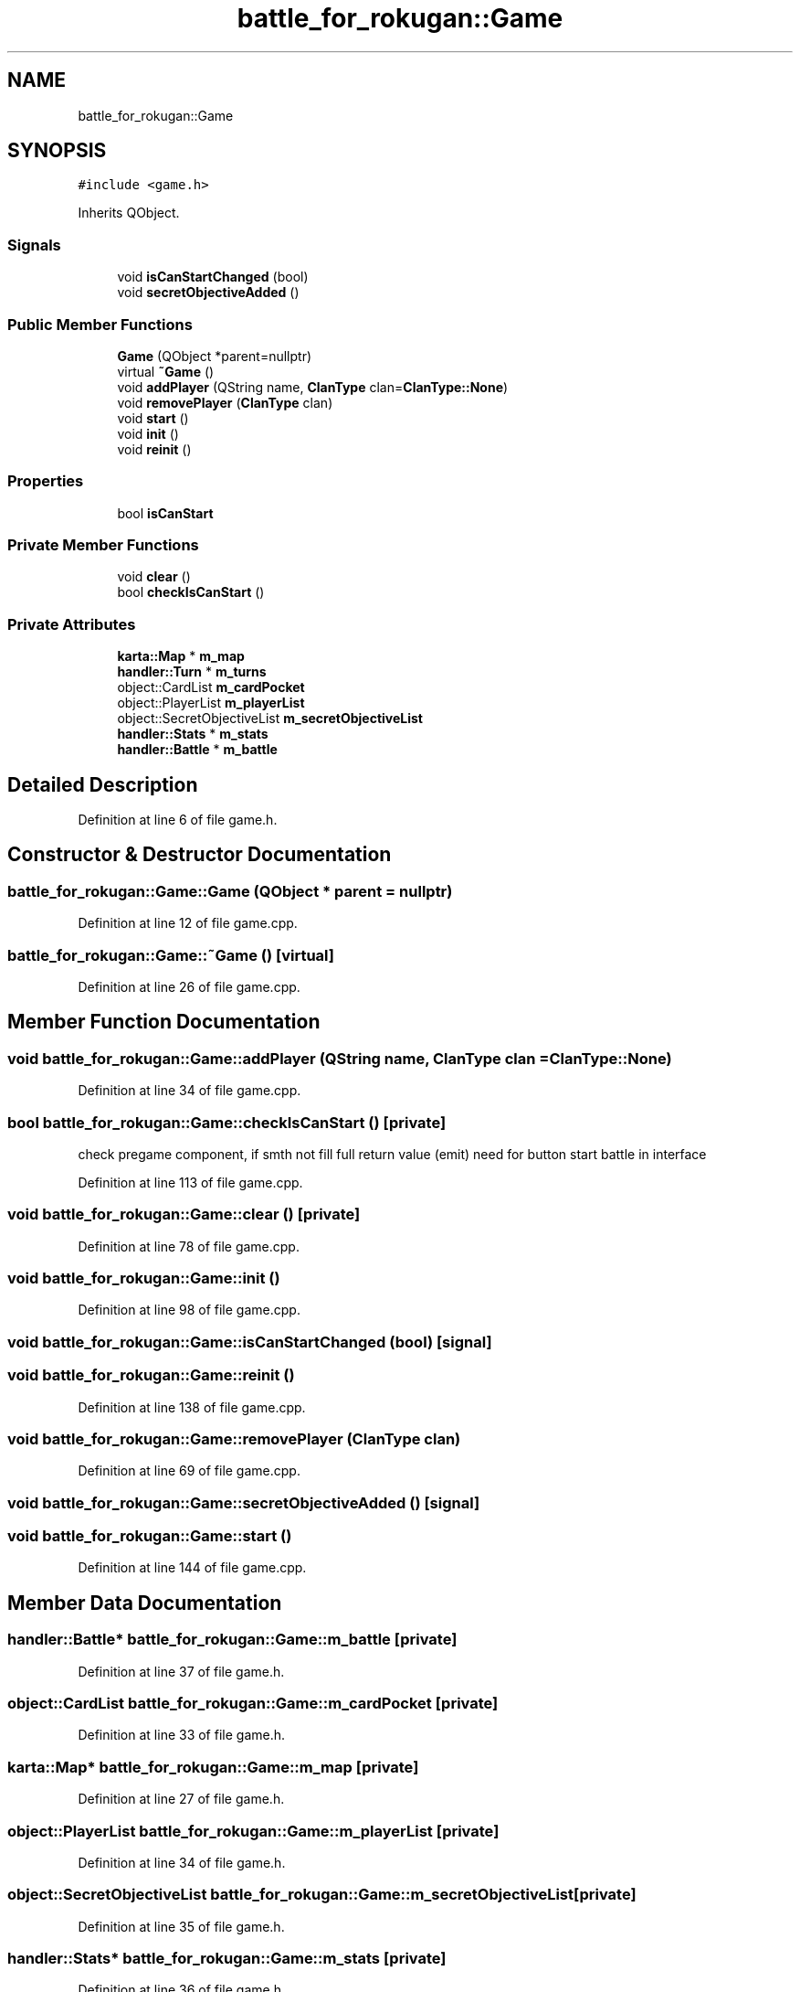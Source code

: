 .TH "battle_for_rokugan::Game" 3 "Thu Mar 25 2021" "Battle for rokugan" \" -*- nroff -*-
.ad l
.nh
.SH NAME
battle_for_rokugan::Game
.SH SYNOPSIS
.br
.PP
.PP
\fC#include <game\&.h>\fP
.PP
Inherits QObject\&.
.SS "Signals"

.in +1c
.ti -1c
.RI "void \fBisCanStartChanged\fP (bool)"
.br
.ti -1c
.RI "void \fBsecretObjectiveAdded\fP ()"
.br
.in -1c
.SS "Public Member Functions"

.in +1c
.ti -1c
.RI "\fBGame\fP (QObject *parent=nullptr)"
.br
.ti -1c
.RI "virtual \fB~Game\fP ()"
.br
.ti -1c
.RI "void \fBaddPlayer\fP (QString name, \fBClanType\fP clan=\fBClanType::None\fP)"
.br
.ti -1c
.RI "void \fBremovePlayer\fP (\fBClanType\fP clan)"
.br
.ti -1c
.RI "void \fBstart\fP ()"
.br
.ti -1c
.RI "void \fBinit\fP ()"
.br
.ti -1c
.RI "void \fBreinit\fP ()"
.br
.in -1c
.SS "Properties"

.in +1c
.ti -1c
.RI "bool \fBisCanStart\fP"
.br
.in -1c
.SS "Private Member Functions"

.in +1c
.ti -1c
.RI "void \fBclear\fP ()"
.br
.ti -1c
.RI "bool \fBcheckIsCanStart\fP ()"
.br
.in -1c
.SS "Private Attributes"

.in +1c
.ti -1c
.RI "\fBkarta::Map\fP * \fBm_map\fP"
.br
.ti -1c
.RI "\fBhandler::Turn\fP * \fBm_turns\fP"
.br
.ti -1c
.RI "object::CardList \fBm_cardPocket\fP"
.br
.ti -1c
.RI "object::PlayerList \fBm_playerList\fP"
.br
.ti -1c
.RI "object::SecretObjectiveList \fBm_secretObjectiveList\fP"
.br
.ti -1c
.RI "\fBhandler::Stats\fP * \fBm_stats\fP"
.br
.ti -1c
.RI "\fBhandler::Battle\fP * \fBm_battle\fP"
.br
.in -1c
.SH "Detailed Description"
.PP 
Definition at line 6 of file game\&.h\&.
.SH "Constructor & Destructor Documentation"
.PP 
.SS "battle_for_rokugan::Game::Game (QObject * parent = \fCnullptr\fP)"

.PP
Definition at line 12 of file game\&.cpp\&.
.SS "battle_for_rokugan::Game::~Game ()\fC [virtual]\fP"

.PP
Definition at line 26 of file game\&.cpp\&.
.SH "Member Function Documentation"
.PP 
.SS "void battle_for_rokugan::Game::addPlayer (QString name, \fBClanType\fP clan = \fC\fBClanType::None\fP\fP)"

.PP
Definition at line 34 of file game\&.cpp\&.
.SS "bool battle_for_rokugan::Game::checkIsCanStart ()\fC [private]\fP"
check pregame component, if smth not fill full return value (emit) need for button start battle in interface
.PP
Definition at line 113 of file game\&.cpp\&.
.SS "void battle_for_rokugan::Game::clear ()\fC [private]\fP"

.PP
Definition at line 78 of file game\&.cpp\&.
.SS "void battle_for_rokugan::Game::init ()"

.PP
Definition at line 98 of file game\&.cpp\&.
.SS "void battle_for_rokugan::Game::isCanStartChanged (bool)\fC [signal]\fP"

.SS "void battle_for_rokugan::Game::reinit ()"

.PP
Definition at line 138 of file game\&.cpp\&.
.SS "void battle_for_rokugan::Game::removePlayer (\fBClanType\fP clan)"

.PP
Definition at line 69 of file game\&.cpp\&.
.SS "void battle_for_rokugan::Game::secretObjectiveAdded ()\fC [signal]\fP"

.SS "void battle_for_rokugan::Game::start ()"

.PP
Definition at line 144 of file game\&.cpp\&.
.SH "Member Data Documentation"
.PP 
.SS "\fBhandler::Battle\fP* battle_for_rokugan::Game::m_battle\fC [private]\fP"

.PP
Definition at line 37 of file game\&.h\&.
.SS "object::CardList battle_for_rokugan::Game::m_cardPocket\fC [private]\fP"

.PP
Definition at line 33 of file game\&.h\&.
.SS "\fBkarta::Map\fP* battle_for_rokugan::Game::m_map\fC [private]\fP"

.PP
Definition at line 27 of file game\&.h\&.
.SS "object::PlayerList battle_for_rokugan::Game::m_playerList\fC [private]\fP"

.PP
Definition at line 34 of file game\&.h\&.
.SS "object::SecretObjectiveList battle_for_rokugan::Game::m_secretObjectiveList\fC [private]\fP"

.PP
Definition at line 35 of file game\&.h\&.
.SS "\fBhandler::Stats\fP* battle_for_rokugan::Game::m_stats\fC [private]\fP"

.PP
Definition at line 36 of file game\&.h\&.
.SS "\fBhandler::Turn\fP* battle_for_rokugan::Game::m_turns\fC [private]\fP"

.PP
Definition at line 28 of file game\&.h\&.
.SH "Property Documentation"
.PP 
.SS "bool battle_for_rokugan::Game::isCanStart\fC [read]\fP"

.PP
Definition at line 9 of file game\&.h\&.

.SH "Author"
.PP 
Generated automatically by Doxygen for Battle for rokugan from the source code\&.
